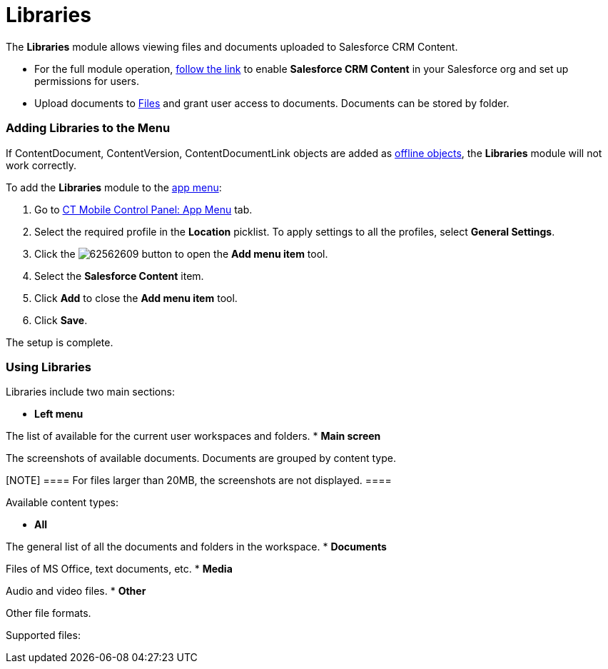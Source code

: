 = Libraries

The *Libraries* module allows viewing files and documents uploaded to
Salesforce CRM Content.

* For the full module operation,
https://help.salesforce.com/articleView?id=content_initialsetup.htm&type=5[follow
the link] to enable *Salesforce CRM Content* in your Salesforce org and
set up permissions for users.
* Upload documents to
https://help.salesforce.com/articleView?id=collab_salesforce_files_parent.htm&type=5[Files]
and grant user access to documents. Documents can be stored by folder.

[[h2__480837523]]
=== Adding Libraries to the Menu 

If [.object]#ContentDocument#, [.object]#ContentVersion#,
[.object]#ContentDocumentLink# objects are added as
link:android/managing-offline-objects[offline objects], the *Libraries*
module will not work correctly.

To add the *Libraries* module to the link:android/app-menu[app menu]:

. Go to link:android/knowledge-base/configuration-guide/ct-mobile-control-panel/ct-mobile-control-panel-app-menu[CT Mobile Control
Panel: App Menu] tab.
. Select the required profile in the *Location* picklist. To apply
settings to all the profiles, select *General Settings*. 
. Click the
image:62562609.png[]
button to open the *Add menu item* tool.
. Select the *Salesforce Content* item.
. Click *Add* to close the *Add menu item* tool.
. Click *Save*.

The setup is complete.

[[h2_1939800943]]
=== Using Libraries 

Libraries include two main sections:

* *Left menu*

The list of available for the current user workspaces and folders.
* *Main screen*

The screenshots of available documents. Documents are grouped by content
type.

[NOTE] ==== For files larger than 20MB, the screenshots are not
displayed. ====



Available content types:

* *All*

The general list of all the documents and folders in the workspace.
* *Documents*

Files of MS Office, text documents, etc.
* *Media*

Audio and video files.
* *Other*

Other file formats.

Supported files:
